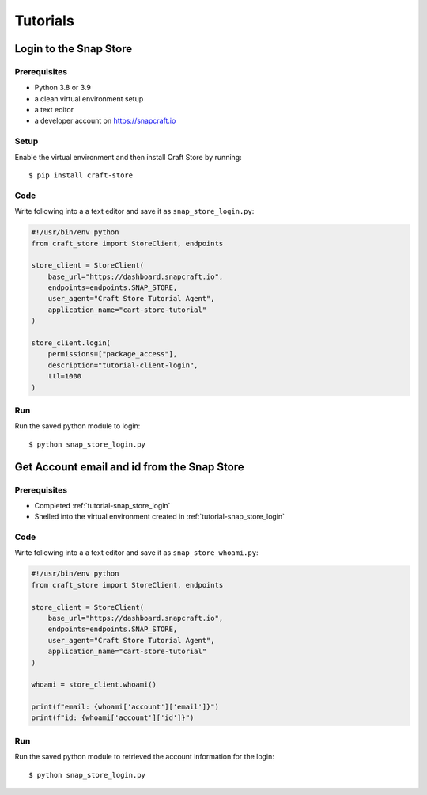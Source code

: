*********
Tutorials
*********

.. _tutorial-snap_store_login:

Login to the Snap Store
=======================

Prerequisites
-------------

- Python 3.8 or 3.9
- a clean virtual environment setup
- a text editor
- a developer account on https://snapcraft.io


Setup
-----

Enable the virtual environment and then install Craft Store by running::

  $ pip install craft-store

Code
----

Write following into a a text editor and save it as ``snap_store_login.py``:

.. code-block:: python

  #!/usr/bin/env python
  from craft_store import StoreClient, endpoints

  store_client = StoreClient(
      base_url="https://dashboard.snapcraft.io",
      endpoints=endpoints.SNAP_STORE,
      user_agent="Craft Store Tutorial Agent",
      application_name="cart-store-tutorial"
  )

  store_client.login(
      permissions=["package_access"],
      description="tutorial-client-login",
      ttl=1000
  )

Run
---

Run the saved python module to login::

  $ python snap_store_login.py


Get Account email and id from the Snap Store
============================================

Prerequisites
-------------

- Completed :ref:`tutorial-snap_store_login`
- Shelled into the virtual environment created in :ref:`tutorial-snap_store_login`

Code
----

Write following into a a text editor and save it as ``snap_store_whoami.py``:

.. code-block:: python

  #!/usr/bin/env python
  from craft_store import StoreClient, endpoints

  store_client = StoreClient(
      base_url="https://dashboard.snapcraft.io",
      endpoints=endpoints.SNAP_STORE,
      user_agent="Craft Store Tutorial Agent",
      application_name="cart-store-tutorial"
  )

  whoami = store_client.whoami()

  print(f"email: {whoami['account']['email']}")
  print(f"id: {whoami['account']['id']}")

Run
---

Run the saved python module to retrieved the account information for the login::

  $ python snap_store_login.py
